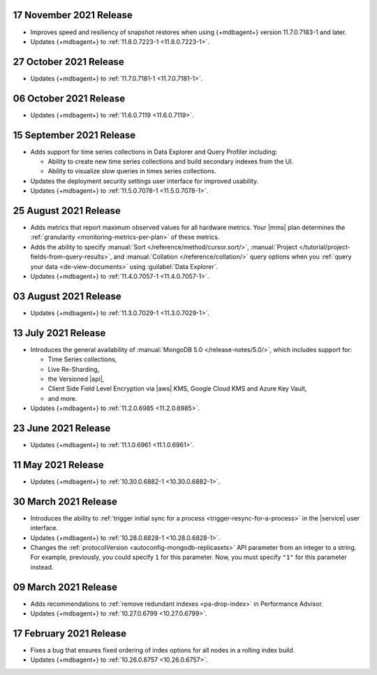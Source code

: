 .. _cloudmanager_20211117:

17 November 2021 Release
~~~~~~~~~~~~~~~~~~~~~~~~

- Improves speed and resiliency of snapshot restores when using
  {+mdbagent+} version 11.7.0.7183-1 and later.
- Updates {+mdbagent+} to :ref:`11.8.0.7223-1 <11.8.0.7223-1>`.

.. _cloudmanager_20211027:

27 October 2021 Release
~~~~~~~~~~~~~~~~~~~~~~~

- Updates {+mdbagent+} to :ref:`11.7.0.7181-1 <11.7.0.7181-1>`.

.. _cloudmanager_20211006:

06 October 2021 Release
~~~~~~~~~~~~~~~~~~~~~~~

- Updates {+mdbagent+} to :ref:`11.6.0.7119 <11.6.0.7119>`.

.. _cloudmanager_20210915:

15 September 2021 Release
~~~~~~~~~~~~~~~~~~~~~~~~~

- Adds support for time series collections in Data Explorer and Query 
  Profiler including:

  - Ability to create new time series collections and build secondary 
    indexes from the UI. 
  - Ability to visualize slow queries in times series collections.

- Updates the deployment security settings user interface for improved 
  usability.
- Updates {+mdbagent+} to :ref:`11.5.0.7078-1 <11.5.0.7078-1>`.

.. _cloudmanager_20210824:

25 August 2021 Release
~~~~~~~~~~~~~~~~~~~~~~

- Adds metrics that report maximum observed values for all hardware 
  metrics. Your |mms| plan determines the :ref:`granularity 
  <monitoring-metrics-per-plan>` of these metrics.
- Adds the ability to specify :manual:`Sort 
  </reference/method/cursor.sort/>`, :manual:`Project
  </tutorial/project-fields-from-query-results>`, and :manual:`Collation
  </reference/collation/>` query options when you :ref:`query your data
  <de-view-documents>` using :guilabel:`Data Explorer`.
- Updates {+mdbagent+} to :ref:`11.4.0.7057-1 <11.4.0.7057-1>`.

.. _cloudmanager_20210803:

03 August 2021 Release
~~~~~~~~~~~~~~~~~~~~~~

- Updates {+mdbagent+} to :ref:`11.3.0.7029-1 <11.3.0.7029-1>`.

.. _cloudmanager_20210713:

13 July 2021 Release
~~~~~~~~~~~~~~~~~~~~

- Introduces the general availability of 
  :manual:`MongoDB 5.0 </release-notes/5.0/>`, which includes 
  support for:

  - Time Series collections,
  - Live Re-Sharding,
  - the Versioned |api|,
  - Client Side Field Level Encryption via |aws| KMS, 
    Google Cloud KMS and Azure Key Vault,
  - and more.

- Updates {+mdbagent+} to :ref:`11.2.0.6985 <11.2.0.6985>`.

.. _cloudmanager_20210623:

23 June 2021 Release
~~~~~~~~~~~~~~~~~~~~

- Updates {+mdbagent+} to :ref:`11.1.0.6961 <11.1.0.6961>`.


.. _cloudmanager_20210511:

11 May 2021 Release
~~~~~~~~~~~~~~~~~~~

- Updates {+mdbagent+} to :ref:`10.30.0.6882-1 <10.30.0.6882-1>`.

.. _cloudmanager_20210330:

30 March 2021 Release
~~~~~~~~~~~~~~~~~~~~~

- Introduces the ability to :ref:`trigger initial sync for a process <trigger-resync-for-a-process>`
  in the |service| user interface.

- Updates {+mdbagent+} to :ref:`10.28.0.6828-1 <10.28.0.6828-1>`.
- Changes the :ref:`protocolVersion <autoconfig-mongodb-replicasets>` 
  API parameter from an integer to a string. For example, previously, 
  you could specify  ``1`` for this parameter. Now, you must specify 
  ``"1"`` for this parameter instead.

.. _cloudmanager_20210309:

09 March 2021 Release
~~~~~~~~~~~~~~~~~~~~~

- Adds recommendations to :ref:`remove redundant indexes 
  <pa-drop-index>` in Performance Advisor.

- Updates {+mdbagent+} to :ref:`10.27.0.6799 <10.27.0.6799>`.

.. _cloudmanager_20210217:

17 February 2021 Release
~~~~~~~~~~~~~~~~~~~~~~~~~

- Fixes a bug that ensures fixed ordering of index options for all nodes
  in a rolling index build.

- Updates {+mdbagent+} to :ref:`10.26.0.6757 <10.26.0.6757>`.

